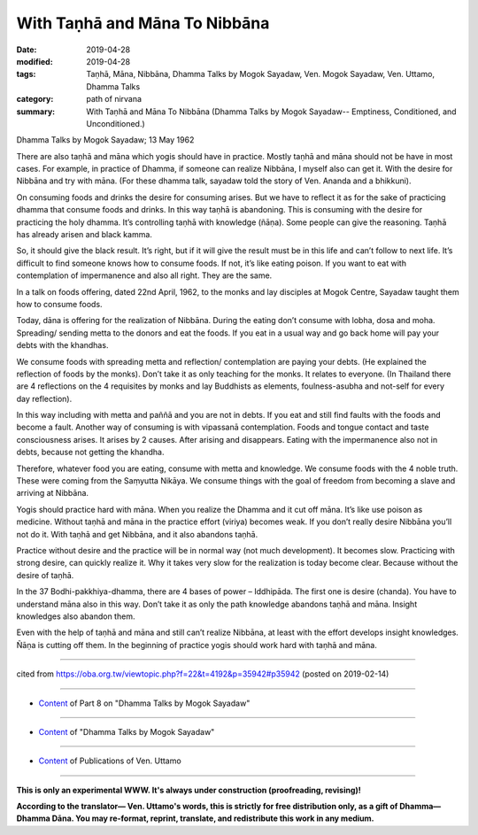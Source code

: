 ==========================================
With Taṇhā and Māna To Nibbāna
==========================================

:date: 2019-04-28
:modified: 2019-04-28
:tags: Taṇhā, Māna, Nibbāna, Dhamma Talks by Mogok Sayadaw, Ven. Mogok Sayadaw, Ven. Uttamo, Dhamma Talks
:category: path of nirvana
:summary: With Taṇhā and Māna To Nibbāna (Dhamma Talks by Mogok Sayadaw-- Emptiness, Conditioned, and Unconditioned.)

Dhamma Talks by Mogok Sayadaw; 13 May 1962

There are also taṇhā and māna which yogis should have in practice. Mostly taṇhā and māna should not be have in most cases. For example, in practice of Dhamma, if someone can realize Nibbāna, I myself also can get it. With the desire for Nibbāna and try with māna. (For these dhamma talk, sayadaw told the story of Ven. Ananda and a bhikkuni). 

On consuming foods and drinks the desire for consuming arises. But we have to reflect it as for the sake of practicing dhamma that consume foods and drinks. In this way taṇhā is abandoning. This is consuming with the desire for practicing the holy dhamma. It’s controlling taṇhā with knowledge (ñāṇa). Some people can give the reasoning. Taṇhā has already arisen and black kamma. 

So, it should give the black result. It’s right, but if it will give the result must be in this life and can’t follow to next life. It’s difficult to find someone knows how to consume foods. If not, it’s like eating poison. If you want to eat with contemplation of impermanence and also all right. They are the same.

In a talk on foods offering, dated 22nd April, 1962, to the monks and lay disciples at Mogok Centre, Sayadaw taught them how to consume foods.

Today, dāna is offering for the realization of Nibbāna. During the eating don’t consume with lobha, dosa and moha. Spreading/ sending metta to the donors and eat the foods. If you eat in a usual way and go back home will pay your debts with the khandhas. 

We consume foods with spreading metta and reflection/ contemplation are paying your debts. (He explained the reflection of foods by the monks). Don’t take it as only teaching for the monks. It relates to everyone. (In Thailand there are 4 reflections on the 4 requisites by monks and lay Buddhists as elements, foulness-asubha and not-self for every day reflection). 

In this way including with metta and paññā and you are not in debts. If you eat and still find faults with the foods and become a fault. Another way of consuming is with vipassanā contemplation. Foods and tongue contact and taste consciousness arises. It arises by 2 causes. After arising and disappears. Eating with the impermanence also not in debts, because not getting the khandha. 

Therefore, whatever food you are eating, consume with metta and knowledge. We consume foods with the 4 noble truth. These were coming from the Saṃyutta Nikāya. We consume things with the goal of freedom from becoming a slave and arriving at Nibbāna. 

Yogis should practice hard with māna. When you realize the Dhamma and it cut off māna. It’s like use poison as medicine. Without taṇhā and māna in the practice effort (viriya) becomes weak. If you don’t really desire Nibbāna you’ll not do it. With taṇhā and get Nibbāna, and it also abandons taṇhā. 

Practice without desire and the practice will be in normal way (not much development). It becomes slow. Practicing with strong desire, can quickly realize it. Why it takes very slow for the realization is today become clear. Because without the desire of taṇhā. 

In the 37 Bodhi-pakkhiya-dhamma, there are 4 bases of power – Iddhipāda. The first one is desire (chanda). You have to understand māna also in this way. Don’t take it as only the path knowledge abandons taṇhā and māna. Insight knowledges also abandon them. 

Even with the help of taṇhā and māna and still can’t realize Nibbāna, at least with the effort develops insight knowledges. Ñāṇa is cutting off them. In the beginning of practice yogis should work hard with taṇhā and māna.

------

cited from https://oba.org.tw/viewtopic.php?f=22&t=4192&p=35942#p35942 (posted on 2019-02-14)

------

- `Content <{filename}pt08-content-of-part08%zh.rst>`__ of Part 8 on "Dhamma Talks by Mogok Sayadaw"

------

- `Content <{filename}content-of-dhamma-talks-by-mogok-sayadaw%zh.rst>`__ of "Dhamma Talks by Mogok Sayadaw"

------

- `Content <{filename}../publication-of-ven-uttamo%zh.rst>`__ of Publications of Ven. Uttamo

------

**This is only an experimental WWW. It's always under construction (proofreading, revising)!**

**According to the translator— Ven. Uttamo's words, this is strictly for free distribution only, as a gift of Dhamma—Dhamma Dāna. You may re-format, reprint, translate, and redistribute this work in any medium.**

..
  2019-04-25  create rst; post on 04-28